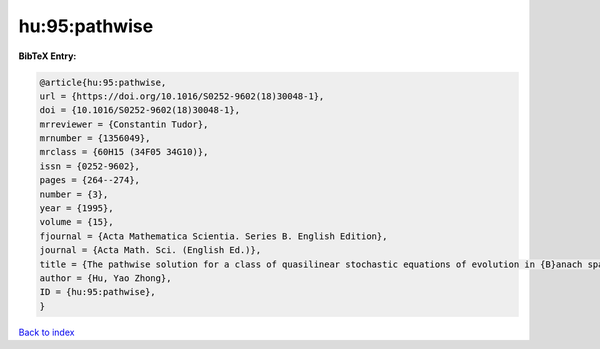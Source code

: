 hu:95:pathwise
==============

.. :cite:t:`hu:95:pathwise`

.. bibliography:: ../../All.bib

**BibTeX Entry:**

.. code-block:: bibtex

   @article{hu:95:pathwise,
   url = {https://doi.org/10.1016/S0252-9602(18)30048-1},
   doi = {10.1016/S0252-9602(18)30048-1},
   mrreviewer = {Constantin Tudor},
   mrnumber = {1356049},
   mrclass = {60H15 (34F05 34G10)},
   issn = {0252-9602},
   pages = {264--274},
   number = {3},
   year = {1995},
   volume = {15},
   fjournal = {Acta Mathematica Scientia. Series B. English Edition},
   journal = {Acta Math. Sci. (English Ed.)},
   title = {The pathwise solution for a class of quasilinear stochastic equations of evolution in {B}anach space. {II}},
   author = {Hu, Yao Zhong},
   ID = {hu:95:pathwise},
   }

`Back to index <../index>`_
